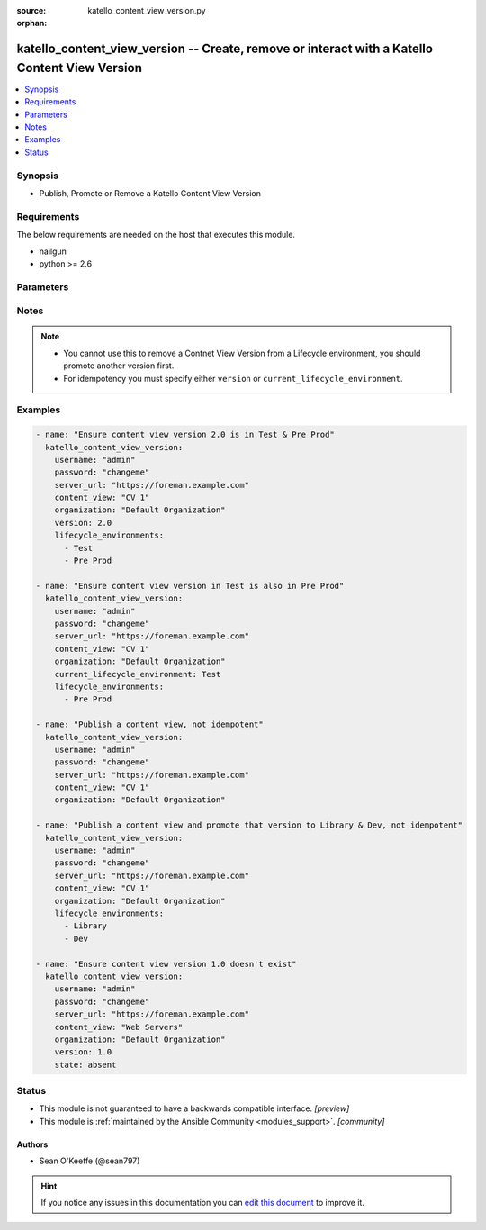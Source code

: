 :source: katello_content_view_version.py

:orphan:

.. _katello_content_view_version_module:


katello_content_view_version -- Create, remove or interact with a Katello Content View Version
++++++++++++++++++++++++++++++++++++++++++++++++++++++++++++++++++++++++++++++++++++++++++++++


.. contents::
   :local:
   :depth: 1


Synopsis
--------
- Publish, Promote or Remove a Katello Content View Version



Requirements
------------
The below requirements are needed on the host that executes this module.

- nailgun
- python >= 2.6


Parameters
----------

.. raw:: html

    <table  border=0 cellpadding=0 class="documentation-table">
        <tr>
            <th colspan="1">Parameter</th>
            <th>Choices/<font color="blue">Defaults</font></th>
                        <th width="100%">Comments</th>
        </tr>
                    <tr>
                                                                <td colspan="1">
                    <b>content_view</b>
                    <div style="font-size: small">
                        <span style="color: purple">-</span>
                         / <span style="color: red">required</span>                    </div>
                                    </td>
                                <td>
                                                                                                                                                            </td>
                                                                <td>
                                                                        <div>Name of the content view</div>
                                                                                </td>
            </tr>
                                <tr>
                                                                <td colspan="1">
                    <b>current_lifecycle_environment</b>
                    <div style="font-size: small">
                        <span style="color: purple">-</span>
                                            </div>
                                    </td>
                                <td>
                                                                                                                                                            </td>
                                                                <td>
                                                                        <div>The lifecycle environment that is already associated with the content view version</div>
                                                    <div>Helpful for promoting a content view version</div>
                                                                                </td>
            </tr>
                                <tr>
                                                                <td colspan="1">
                    <b>force_promote</b>
                    <div style="font-size: small">
                        <span style="color: purple">boolean</span>
                                            </div>
                                    </td>
                                <td>
                                                                                                                                                                                                                    <ul style="margin: 0; padding: 0"><b>Choices:</b>
                                                                                                                                                                <li><div style="color: blue"><b>no</b>&nbsp;&larr;</div></li>
                                                                                                                                                                                                <li>yes</li>
                                                                                    </ul>
                                                                            </td>
                                                                <td>
                                                                        <div>Force content view promotion and bypass lifecycle environment restriction</div>
                                                                                        <div style="font-size: small; color: darkgreen"><br/>aliases: force</div>
                                    </td>
            </tr>
                                <tr>
                                                                <td colspan="1">
                    <b>force_yum_metadata_regeneration</b>
                    <div style="font-size: small">
                        <span style="color: purple">-</span>
                                            </div>
                                    </td>
                                <td>
                                                                                                                                                            </td>
                                                                <td>
                                                                        <div>Force metadata regeneration when performing Publish and Promote tasks</div>
                                                                                </td>
            </tr>
                                <tr>
                                                                <td colspan="1">
                    <b>lifecycle_environments</b>
                    <div style="font-size: small">
                        <span style="color: purple">-</span>
                                            </div>
                                    </td>
                                <td>
                                                                                                                                                                    <b>Default:</b><br/><div style="color: blue">Library</div>
                                    </td>
                                                                <td>
                                                                        <div>The lifecycle environments the Content View Version should be in.</div>
                                                                                </td>
            </tr>
                                <tr>
                                                                <td colspan="1">
                    <b>organization</b>
                    <div style="font-size: small">
                        <span style="color: purple">-</span>
                         / <span style="color: red">required</span>                    </div>
                                    </td>
                                <td>
                                                                                                                                                            </td>
                                                                <td>
                                                                        <div>Organization that the content view is in</div>
                                                                                </td>
            </tr>
                                <tr>
                                                                <td colspan="1">
                    <b>password</b>
                    <div style="font-size: small">
                        <span style="color: purple">-</span>
                         / <span style="color: red">required</span>                    </div>
                                    </td>
                                <td>
                                                                                                                                                            </td>
                                                                <td>
                                                                        <div>Password for user accessing Foreman server</div>
                                                                                </td>
            </tr>
                                <tr>
                                                                <td colspan="1">
                    <b>server_url</b>
                    <div style="font-size: small">
                        <span style="color: purple">-</span>
                         / <span style="color: red">required</span>                    </div>
                                    </td>
                                <td>
                                                                                                                                                            </td>
                                                                <td>
                                                                        <div>URL of Foreman server</div>
                                                                                </td>
            </tr>
                                <tr>
                                                                <td colspan="1">
                    <b>state</b>
                    <div style="font-size: small">
                        <span style="color: purple">-</span>
                                            </div>
                                    </td>
                                <td>
                                                                                                                            <ul style="margin: 0; padding: 0"><b>Choices:</b>
                                                                                                                                                                <li>absent</li>
                                                                                                                                                                                                <li><div style="color: blue"><b>present</b>&nbsp;&larr;</div></li>
                                                                                    </ul>
                                                                            </td>
                                                                <td>
                                                                        <div>Content View Version state</div>
                                                                                </td>
            </tr>
                                <tr>
                                                                <td colspan="1">
                    <b>synchronous</b>
                    <div style="font-size: small">
                        <span style="color: purple">-</span>
                                            </div>
                                    </td>
                                <td>
                                                                                                                                                                                                                <b>Default:</b><br/><div style="color: blue">yes</div>
                                    </td>
                                                                <td>
                                                                        <div>Wait for the Publish or Promote task to complete if True. Immediately return if False.</div>
                                                                                </td>
            </tr>
                                <tr>
                                                                <td colspan="1">
                    <b>username</b>
                    <div style="font-size: small">
                        <span style="color: purple">-</span>
                         / <span style="color: red">required</span>                    </div>
                                    </td>
                                <td>
                                                                                                                                                            </td>
                                                                <td>
                                                                        <div>Username on Foreman server</div>
                                                                                </td>
            </tr>
                                <tr>
                                                                <td colspan="1">
                    <b>verify_ssl</b>
                    <div style="font-size: small">
                        <span style="color: purple">boolean</span>
                                            </div>
                                    </td>
                                <td>
                                                                                                                                                                                                                    <ul style="margin: 0; padding: 0"><b>Choices:</b>
                                                                                                                                                                <li>no</li>
                                                                                                                                                                                                <li><div style="color: blue"><b>yes</b>&nbsp;&larr;</div></li>
                                                                                    </ul>
                                                                            </td>
                                                                <td>
                                                                        <div>Verify SSL of the Foreman server</div>
                                                                                </td>
            </tr>
                                <tr>
                                                                <td colspan="1">
                    <b>version</b>
                    <div style="font-size: small">
                        <span style="color: purple">-</span>
                                            </div>
                                    </td>
                                <td>
                                                                                                                                                            </td>
                                                                <td>
                                                                        <div>The content view version number (i.e. 1.0)</div>
                                                                                </td>
            </tr>
                        </table>
    <br/>


Notes
-----

.. note::
   - You cannot use this to remove a Contnet View Version from a Lifecycle environment, you should promote another version first.
   - For idempotency you must specify either ``version`` or ``current_lifecycle_environment``.



Examples
--------

.. code-block:: yaml+jinja

    
    - name: "Ensure content view version 2.0 is in Test & Pre Prod"
      katello_content_view_version:
        username: "admin"
        password: "changeme"
        server_url: "https://foreman.example.com"
        content_view: "CV 1"
        organization: "Default Organization"
        version: 2.0
        lifecycle_environments:
          - Test
          - Pre Prod

    - name: "Ensure content view version in Test is also in Pre Prod"
      katello_content_view_version:
        username: "admin"
        password: "changeme"
        server_url: "https://foreman.example.com"
        content_view: "CV 1"
        organization: "Default Organization"
        current_lifecycle_environment: Test
        lifecycle_environments:
          - Pre Prod

    - name: "Publish a content view, not idempotent"
      katello_content_view_version:
        username: "admin"
        password: "changeme"
        server_url: "https://foreman.example.com"
        content_view: "CV 1"
        organization: "Default Organization"

    - name: "Publish a content view and promote that version to Library & Dev, not idempotent"
      katello_content_view_version:
        username: "admin"
        password: "changeme"
        server_url: "https://foreman.example.com"
        content_view: "CV 1"
        organization: "Default Organization"
        lifecycle_environments:
          - Library
          - Dev

    - name: "Ensure content view version 1.0 doesn't exist"
      katello_content_view_version:
        username: "admin"
        password: "changeme"
        server_url: "https://foreman.example.com"
        content_view: "Web Servers"
        organization: "Default Organization"
        version: 1.0
        state: absent





Status
------




- This module is not guaranteed to have a backwards compatible interface. *[preview]*


- This module is :ref:`maintained by the Ansible Community <modules_support>`. *[community]*





Authors
~~~~~~~

- Sean O'Keeffe (@sean797)


.. hint::
    If you notice any issues in this documentation you can `edit this document <https://github.com/theforeman/foreman-ansible-modules/edit/master/modules/katello_content_view_version.py?description=%3C!---%20Your%20description%20here%20--%3E%0A%0A%2Blabel:%20docsite_pr>`_ to improve it.
